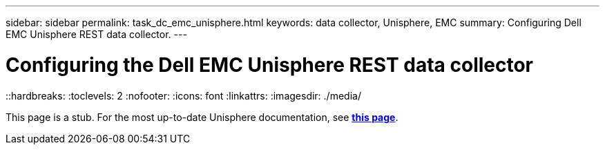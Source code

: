 ---
sidebar: sidebar
permalink: task_dc_emc_unisphere.html
keywords: data collector, Unisphere, EMC 
summary: Configuring Dell EMC Unisphere REST data collector.
---

= Configuring the Dell EMC Unisphere REST data collector
::hardbreaks:
:toclevels: 2
:nofooter:
:icons: font
:linkattrs:
:imagesdir: ./media/

[.lead] 
This page is a stub.  For the most up-to-date Unisphere documentation, see link:task_dc_emc_unisphere_rest.html[*this page*].
